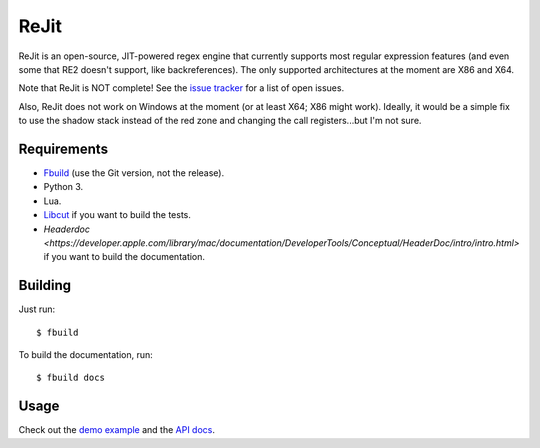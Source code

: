 ReJit
=====

.. image:: https://travis-ci.org/kirbyfan64/rejit.svg?branch=master
    :target: https://travis-ci.org/kirbyfan64/rejit

ReJit is an open-source, JIT-powered regex engine that currently supports most
regular expression features (and even some that RE2 doesn't support, like
backreferences). The only supported architectures at the moment are X86 and X64.

Note that ReJit is NOT complete! See the `issue tracker
<https://github.com/kirbyfan64/rejit/issues>`_ for a list of open issues.

Also, ReJit does not work on Windows at the moment (or at least X64; X86 might
work). Ideally, it would be a simple fix to use the shadow stack instead of the red
zone and changing the call registers...but I'm not sure.

Requirements
************

- `Fbuild <https://github.com/felix-lang/fbuild>`_ (use the Git version, not the
  release).
- Python 3.
- Lua.
- `Libcut <https://github.com/kirbyfan64/libcut>`_ if you want to build the tests.
- `Headerdoc <https://developer.apple.com/library/mac/documentation/DeveloperTools/Conceptual/HeaderDoc/intro/intro.html>`
  if you want to build the documentation.

Building
********

Just run::
   
   $ fbuild

To build the documentation, run::
   
   $ fbuild docs

Usage
*****

Check out the `demo example
<https://github.com/kirbyfan64/rejit/blob/master/ex.c>`_ and the `API docs
<http://kirbyfan64.github.io/rejit/>`_.
